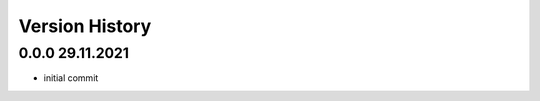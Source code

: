 ===============
Version History
===============

0.0.0 29.11.2021
---------------------------------------------------------------------------

- initial commit

